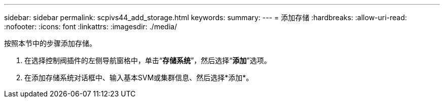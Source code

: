 ---
sidebar: sidebar 
permalink: scpivs44_add_storage.html 
keywords:  
summary:  
---
= 添加存储
:hardbreaks:
:allow-uri-read: 
:nofooter: 
:icons: font
:linkattrs: 
:imagesdir: ./media/


[role="lead"]
按照本节中的步骤添加存储。

. 在选择控制阀插件的左侧导航窗格中，单击“*存储系统*”，然后选择“*添加*”选项。
. 在添加存储系统对话框中、输入基本SVM或集群信息、然后选择*添加*。

